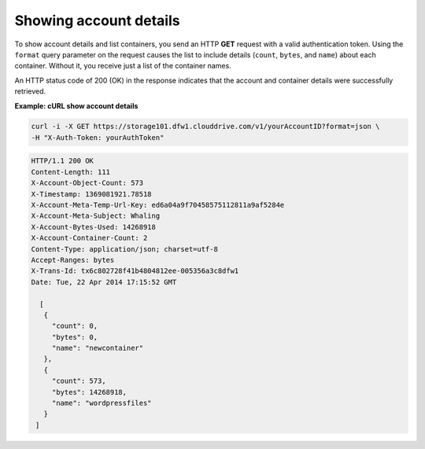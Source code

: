 .. _gsg-show-account-details:

Showing account details
~~~~~~~~~~~~~~~~~~~~~~~

To show account details and list containers, you send an HTTP **GET**
request with a valid authentication token. Using the ``format`` query
parameter on the request causes the list to include details (``count``,
``bytes``, and ``name``) about each container. Without it, you receive
just a list of the container names.

An HTTP status code of 200 (OK) in the response indicates that the
account and container details were successfully retrieved.

 
**Example: cURL show account details**

.. code::  

   curl -i -X GET https://storage101.dfw1.clouddrive.com/v1/yourAccountID?format=json \
   -H "X-Auth-Token: yourAuthToken"  

.. code::  

   HTTP/1.1 200 OK
   Content-Length: 111
   X-Account-Object-Count: 573
   X-Timestamp: 1369081921.78518
   X-Account-Meta-Temp-Url-Key: ed6a04a9f70458575112811a9af5284e
   X-Account-Meta-Subject: Whaling
   X-Account-Bytes-Used: 14268918
   X-Account-Container-Count: 2
   Content-Type: application/json; charset=utf-8
   Accept-Ranges: bytes
   X-Trans-Id: tx6c802728f41b4804812ee-005356a3c8dfw1
   Date: Tue, 22 Apr 2014 17:15:52 GMT

     [
      {
        "count": 0,
        "bytes": 0,
        "name": "newcontainer"
      },
      {
        "count": 573,
        "bytes": 14268918,
        "name": "wordpressfiles"
      }
    ] 
